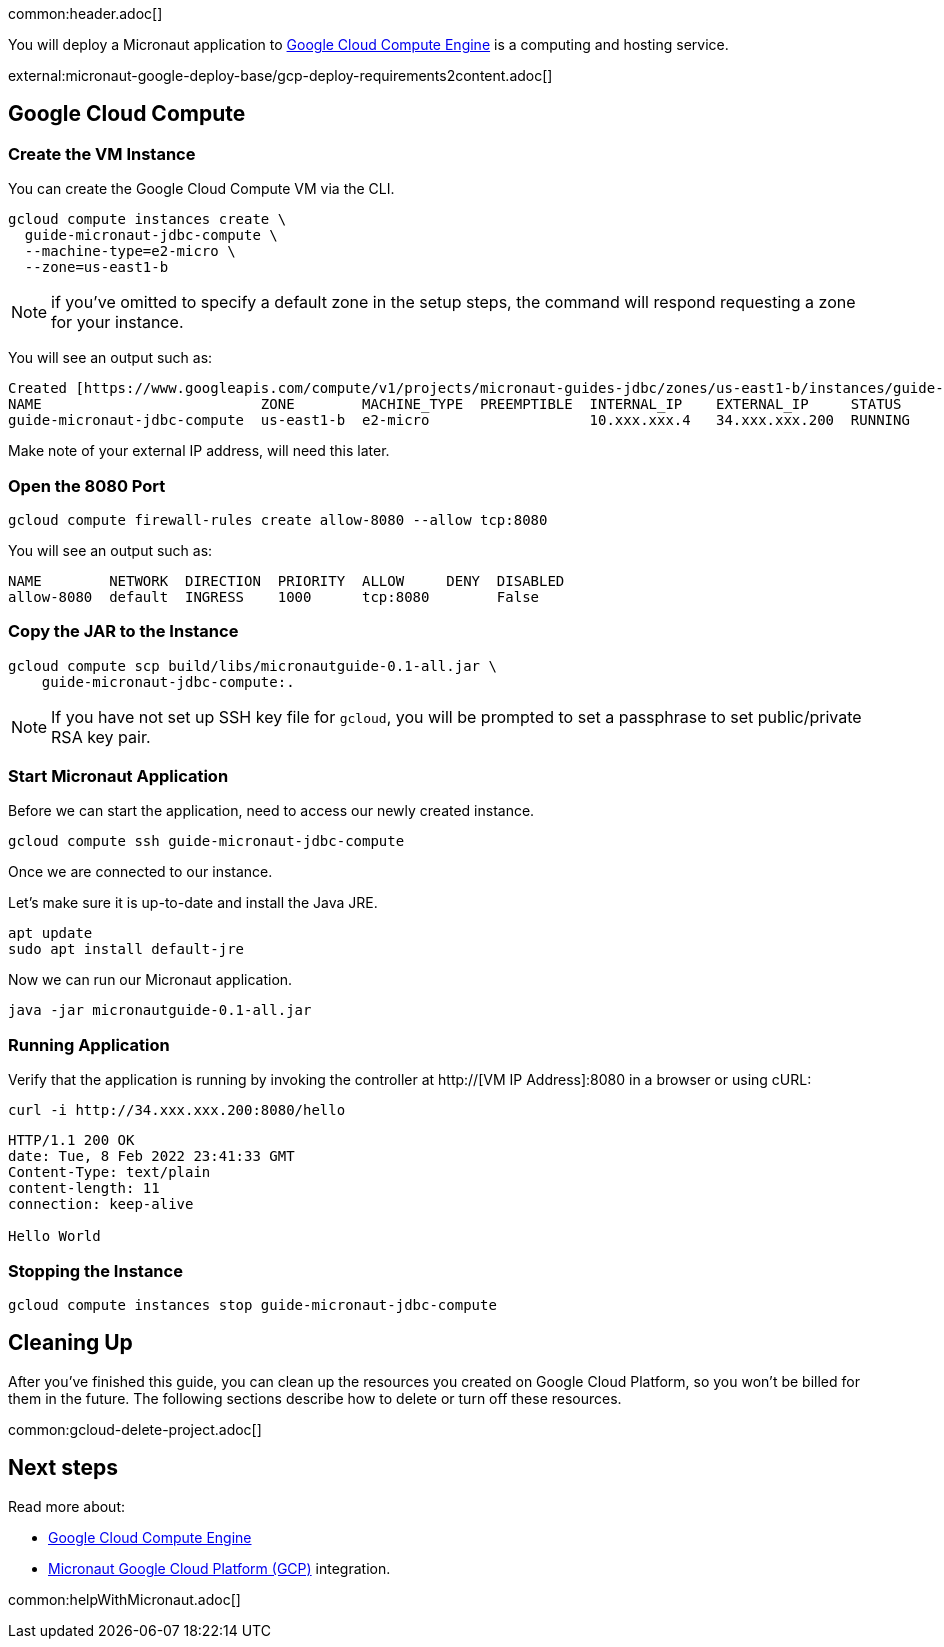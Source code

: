 common:header.adoc[]

You will deploy a Micronaut application to https://cloud.google.com/compute/docs[Google Cloud Compute Engine] is a computing and hosting service.

external:micronaut-google-deploy-base/gcp-deploy-requirements2content.adoc[]

== Google Cloud Compute

=== Create the VM Instance

You can create the Google Cloud Compute VM via the CLI.

[source, bash]
----
gcloud compute instances create \
  guide-micronaut-jdbc-compute \
  --machine-type=e2-micro \
  --zone=us-east1-b
----

NOTE: if you've omitted to specify a default zone in the setup steps, the command will respond requesting a zone for your instance.

You will see an output such as:

[source, bash, options="nowrap"]
----
Created [https://www.googleapis.com/compute/v1/projects/micronaut-guides-jdbc/zones/us-east1-b/instances/guide-micronaut-jdbc-compute].
NAME                          ZONE        MACHINE_TYPE  PREEMPTIBLE  INTERNAL_IP    EXTERNAL_IP     STATUS
guide-micronaut-jdbc-compute  us-east1-b  e2-micro                   10.xxx.xxx.4   34.xxx.xxx.200  RUNNING
----

Make note of your external IP address, will need this later.

=== Open the 8080 Port

[source, bash]
----
gcloud compute firewall-rules create allow-8080 --allow tcp:8080
----

You will see an output such as:

[source, bash, options="nowrap"]
----
NAME        NETWORK  DIRECTION  PRIORITY  ALLOW     DENY  DISABLED
allow-8080  default  INGRESS    1000      tcp:8080        False
----

=== Copy the JAR to the Instance

[source,bash]
----
gcloud compute scp build/libs/micronautguide-0.1-all.jar \
    guide-micronaut-jdbc-compute:.
----

NOTE: If you have not set up SSH key file for `gcloud`, you will be prompted to set a passphrase to set public/private RSA key pair.

=== Start Micronaut Application

Before we can start the application, need to access our newly created instance.

[source,bash]
----
gcloud compute ssh guide-micronaut-jdbc-compute
----

Once we are connected to our instance.

Let's make sure it is up-to-date and install the Java JRE.

[,bash]
----
apt update
sudo apt install default-jre
----

Now we can run our Micronaut application.

[,bash]
----
java -jar micronautguide-0.1-all.jar
----

=== Running Application

Verify that the application is running by invoking the controller at http://[VM IP Address]:8080 in a browser or using cURL:

[source,bash]
----
curl -i http://34.xxx.xxx.200:8080/hello
----

[source,bash]
----
HTTP/1.1 200 OK
date: Tue, 8 Feb 2022 23:41:33 GMT
Content-Type: text/plain
content-length: 11
connection: keep-alive

Hello World
----

=== Stopping the Instance

[source, bash]
----
gcloud compute instances stop guide-micronaut-jdbc-compute
----

== Cleaning Up

After you've finished this guide, you can clean up the resources you created on
Google Cloud Platform, so you won't be billed for them in the future. The following
sections describe how to delete or turn off these resources.

common:gcloud-delete-project.adoc[]

== Next steps

Read more about:

- https://cloud.google.com/compute/docs[Google Cloud Compute Engine]
- https://micronaut-projects.github.io/micronaut-gcp/latest/guide/[Micronaut Google Cloud Platform (GCP)] integration.

common:helpWithMicronaut.adoc[]
